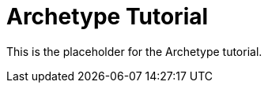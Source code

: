 = Archetype Tutorial
:keywords: tcat, archetype

This is the placeholder for the Archetype tutorial.
